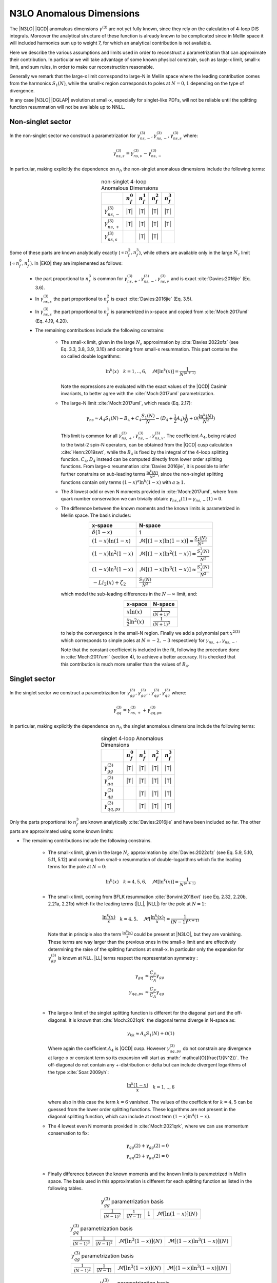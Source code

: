 N3LO Anomalous Dimensions
=========================

The |N3LO| |QCD| anomalous dimensions :math:`\gamma^{(3)}` are not yet fully known,
since they rely on the calculation of 4-loop DIS integrals.
Moreover the analytical structure of these function is already known to be complicated
since in Mellin space it will included harmonics sum up to weight 7, for which an
analytical contribution is not available.

Here we describe the various assumptions and limits used in order to reconstruct a parametrization
that can approximate their contribution.
In particular we will take advantage of some known physical constrain,
such as large-x limit, small-x limit, and sum rules, in order to make our reconstruction reasonable.

Generally we remark that the large-x limit correspond to large-N in Mellin space
where the leading contribution comes from the harmonics :math:`S_1(N)`,
while the small-x region corresponds to poles at :math:`N=0,1` depending on the type of
divergence.

In any case |N3LO| |DGLAP| evolution at small-x, especially for singlet-like PDFs, will not be reliable
until the splitting function resummation will not be available up to NNLL.

Non-singlet sector
------------------

In the non-singlet sector we construct a parametrization for
:math:`\gamma_{ns,-}^{(3)},\gamma_{ns,-}^{(3)},\gamma_{ns,s}^{(3)}` where:

    .. math ::
        \gamma_{ns,s}^{(3)} = \gamma_{ns,v}^{(3)} - \gamma_{ns,-}^{(3)}

In particular, making explicitly the dependence on :math:`n_f`, the non-singlet anomalous dimensions include
the following terms:

    .. list-table:: non-singlet 4-loop Anomalous Dimensions
        :align: center
        :header-rows: 1

        *   -
            - :math:`n_{f}^0`
            - :math:`n_{f}^1`
            - :math:`n_{f}^2`
            - :math:`n_{f}^3`

        *   - :math:`\gamma_{ns,-}^{(3)}`
            - |T|
            - |T|
            - |T|
            - |T|

        *   - :math:`\gamma_{ns,+}^{(3)}`
            - |T|
            - |T|
            - |T|
            - |T|

        *   - :math:`\gamma_{ns,s}^{(3)}`
            -
            - |T|
            - |T|
            -

Some of these parts are known analytically exactly (:math:`\propto n_f^2,n_f^3`),
while others are available only in the large :math:`N_c` limit (:math:`\propto n_f^0,n_f^1`).
In |EKO| they are implemented as follows:

    * the part proportional to :math:`n_f^3` is common for :math:`\gamma_{ns,+}^{(3)},\gamma_{ns,-}^{(3)},\gamma_{ns,v}^{(3)}`
      and is exact :cite:`Davies:2016jie` (Eq. 3.6).

    * In :math:`\gamma_{ns,s}^{(3)}` the part proportional to :math:`n_f^2`
      is exact :cite:`Davies:2016jie` (Eq. 3.5).

    * In :math:`\gamma_{ns,s}^{(3)}` the part proportional to :math:`n_f^1` is
      parametrized in x-space and copied from :cite:`Moch:2017uml` (Eq. 4.19, 4.20).

    * The remaining contributions include the following constrains:

        -   The small-x limit, given in the large :math:`N_c` approximation by
            :cite:`Davies:2022ofz` (see Eq. 3.3, 3.8, 3.9, 3.10) and coming
            from small-x resummation.
            This part contains the so called double logarithms:

            .. math ::
                \ln^k(x) \quad k=1,..,6, \quad \mathcal{M}[\ln^k(x)] = \frac{1}{N^{(k+1)}}

            Note the expressions are evaluated with the exact values of the |QCD|
            Casimir invariants, to better agree with the :cite:`Moch:2017uml` parametrization.

        -   The large-N limit :cite:`Moch:2017uml`, which reads (Eq. 2.17):

            .. math ::
                \gamma_{ns} \approx A_4 S_1(N) - B_4 + C_4 \frac{S_1(N)}{N} - (D_4 + \frac{1}{2} A_4) \frac{1}{N} + \mathcal{O}(\frac{\ln^k(N)}{N^2})

            This limit is common for all :math:`\gamma_{ns,+}^{(3)},\gamma_{ns,-}^{(3)},\gamma_{ns,v}^{(3)}`.
            The coefficient :math:`A_4`, being related to the twist-2 spin-N operators,
            can be obtained from the |QCD| cusp calculation
            :cite:`Henn:2019swt`, while the :math:`B_4` is fixed by the integral of the 4-loop splitting function.
            :math:`C_4,D_4` instead can be computed directly from lower order splitting functions.
            From large-x resummation :cite:`Davies:2016jie`, it is possible to infer further constrains
            on sub-leading terms :math:`\frac{\ln^k(N)}{N^2}`, since the non-singlet splitting
            functions contain only terms :math:`(1-x)^a\ln^k(1-x)` with :math:`a \ge 1`.

        -   The 8 lowest odd or even N moments provided in :cite:`Moch:2017uml`, where
            from quark number conservation we can trivially obtain:
            :math:`\gamma_{ns,s}(1)=\gamma_{ns,-}(1)=0`.

        -   The difference between the known moments and the known limits is parametrized
            in Mellin space. The basis includes:

            .. list-table::
                :align: center
                :header-rows: 1

                *   - x-space
                    - N-space
                *   - :math:`\delta(1-x)`
                    - 1
                *   - :math:`(1-x)\ln(1-x)`
                    - :math:`\mathcal{M}[(1-x)\ln(1-x)] \approx \frac{S_1(N)}{N^2}`
                *   - :math:`(1-x)\ln^2(1-x)`
                    - :math:`\mathcal{M}[(1-x)\ln^2(1-x)] \approx \frac{S_1^2(N)}{N^2}`
                *   - :math:`(1-x)\ln^3(1-x)`
                    - :math:`\mathcal{M}[(1-x)\ln^3(1-x)] \approx \frac{S_1^3(N)}{N^2}`
                *   - :math:`- Li_2(x) + \zeta_2`
                    - :math:`\frac{S_1(N)}{N^2}`

            which model the sub-leading differences in the :math:`N\to \infty` limit, and:

            .. list-table::
                :align: center
                :header-rows: 1

                *   - x-space
                    - N-space
                *   - :math:`x\ln(x)`
                    - :math:`\frac{1}{(N+1)^2}`
                *   - :math:`\frac{x}{2}\ln^2(x)`
                    - :math:`\frac{1}{(N+1)^3}`


            to help the convergence in the small-N region. Finally we add a polynomial part
            :math:`x^{2(3)}` which corresponds to simple poles at :math:`N=-2,-3`
            respectively for :math:`\gamma_{ns,+},\gamma_{ns,-}`.

            Note that the constant coefficient is included in the fit, following the procedure done
            in :cite:`Moch:2017uml` (section 4), to achieve a better accuracy.
            It is checked that this contribution is much more smaller than the values of :math:`B_4`.

Singlet sector
--------------

In the singlet sector we construct a parametrization for
:math:`\gamma_{gg}^{(3)},\gamma_{gq}^{(3)},,\gamma_{qg}^{(3)},\gamma_{qq}^{(3)}` where:

    .. math ::
        \gamma_{qq}^{(3)} = \gamma_{ns,+}^{(3)} + \gamma_{qq,ps}^{(3)}

In particular, making explicitly the dependence on :math:`n_f`, the singlet anomalous dimensions include
the following terms:

    .. list-table:: singlet 4-loop Anomalous Dimensions
        :align: center
        :header-rows: 1

        *   -
            - :math:`n_{f}^0`
            - :math:`n_{f}^1`
            - :math:`n_{f}^2`
            - :math:`n_{f}^3`


        *   - :math:`\gamma_{gg}^{(3)}`
            - |T|
            - |T|
            - |T|
            - |T|

        *   - :math:`\gamma_{gq}^{(3)}`
            - |T|
            - |T|
            - |T|
            - |T|

        *   - :math:`\gamma_{qg}^{(3)}`
            -
            - |T|
            - |T|
            - |T|

        *   - :math:`\gamma_{qq,ps}^{(3)}`
            -
            - |T|
            - |T|
            - |T|

Only the parts proportional to :math:`n_f^3` are known analytically
:cite:`Davies:2016jie` and have been included so far.
The other parts are approximated using some known limits:

* The remaining contributions include the following constrains.

    *   The small-x limit, given in the large :math:`N_c` approximation by
        :cite:`Davies:2022ofz` (see Eq. 5.9, 5.10, 5.11, 5.12) and coming
        from small-x resummation of double-logarithms which fix the leading terms
        for the pole at :math:`N=0`:

            .. math ::
                \ln^k(x) \quad k=4,5,6, \quad \mathcal{M}[\ln^k(x)] = \frac{1}{N^{(k+1)}}

    *   The small-x limit, coming from BFLK resummation
        :cite:`Bonvini:2018xvt` (see Eq. 2.32, 2.20b, 2.21a, 2.21b)
        which fix the leading terms (|LL|, |NLL|) for the pole at :math:`N=1`:

            .. math ::
                \frac{\ln^k(x)}{x} \quad k=4,5, \quad \mathcal{M}[\frac{\ln^k(x)}{x}] = \frac{1}{(N-1)^{(k+1)}}

        Note that in principle also the term :math:`\frac{\ln^6(x)}{x}` could be present at |N3LO|,
        but they are vanishing.
        These terms are way larger than the previous ones in the small-x limit and
        are effectively determining the raise of the splitting functions at small-x.
        In particular only the expansion for :math:`\gamma_{gg}^{(3)}` is known at NLL.
        |LL| terms respect the representation symmetry :

            .. math ::
                \gamma_{gq} & \approx \frac{C_F}{C_A} \gamma_{gg}  \\
                \gamma_{qq,ps} & \approx \frac{C_F}{C_A} \gamma_{qg} \\


    *   The large-x limit of the singlet splitting function is different for the diagonal part
        and the off-diagonal.
        It is known that :cite:`Moch:2021qrk` the diagonal terms diverge in N-space as:

            .. math ::
                \gamma_{kk} \approx A_4 S_1(N)  + \mathcal{O}(1)

        Where again the coefficient :math:`A_4` is |QCD| cusp. However :math:`\gamma_{qq,ps}^{(3)}`
        do not constrain any divergence at large-x or constant term so its expansion will start as
        :math:` \mathcal{O}(\frac{1}{N^2})`.
        The off-diagonal do not contain any +-distribution or delta but can include divergent logarithms
        of the type :cite:`Soar:2009yh`:

            .. math ::
                \frac{\ln^k(1-x)}{x} \quad k=1,..,6

        where also in this case the term :math:`k=6` vanished. The values of the coefficient for :math:`k=4,5`
        can be guessed from the lower order splitting functions. These logarithms are not present in the diagonal
        splitting function, which can include at most term :math:`(1-x)\ln^4(1-x)`.


    *   The 4 lowest even N moments provided in :cite:`Moch:2021qrk`, where we can use momentum conservation
        to fix:

            .. math ::
                & \gamma_{qg}(2) + \gamma_{gg}(2) = 0 \\
                & \gamma_{qq}(2) + \gamma_{gq}(2) = 0 \\

    *   Finally difference between the known moments and the known limits is parametrized
        in Mellin space. The basis used in this approximation is different for each splitting
        function as listed in the following tables.


        .. list-table::  :math:`\gamma_{gg}^{(3)}` parametrization basis
            :align: center

            *   - :math:`\frac{1}{(N-1)^2}`
                - :math:`\frac{1}{(N-1)}`
                - :math:`1`
                - :math:`\mathcal{M}[\ln(1-x)](N)`

        .. list-table::  :math:`\gamma_{gq}^{(3)}` parametrization basis
            :align: center

            *   - :math:`\frac{1}{(N-1)^3}`
                - :math:`\frac{1}{(N-1)^2}`
                - :math:`\mathcal{M}[\ln^3(1-x)](N)`
                - :math:`\mathcal{M}[(1-x)\ln^3(1-x)](N)`

        .. list-table::  :math:`\gamma_{qg}^{(3)}` parametrization basis
            :align: center

            *   - :math:`\frac{1}{(N-1)^2}`
                - :math:`\frac{1}{(N-1)}`
                - :math:`\mathcal{M}[\ln^3(1-x)](N)`
                - :math:`\mathcal{M}[(1-x)\ln^3(1-x)](N)`

        .. list-table::  :math:`\gamma_{qq,ps}^{(3)}` parametrization basis
            :align: center

            *   - :math:`\frac{1}{(N-1)^2} - \frac{1}{N^2}`
                - :math:`\frac{1}{(N-1)} - \frac{1}{N}`
                - :math:`\frac{S_1^3(N)}{N^2}`
                - :math:`\frac{S_1^2(N)}{N^2}`

        Note that for :math:`\gamma_{qq,ps},\gamma_{qg}` the parts proportional
        to :math:`n_f^0` are not present.
        Furthermore for the part :math:`\propto n_f^2` in :math:`\gamma_{gq}^{(3)}`
        we adopt a slightly different basis to account fot the fact that the leading
        contribution for the pole at :math:`N=1` is :math:`\frac{1}{(N-1)^2}`.
